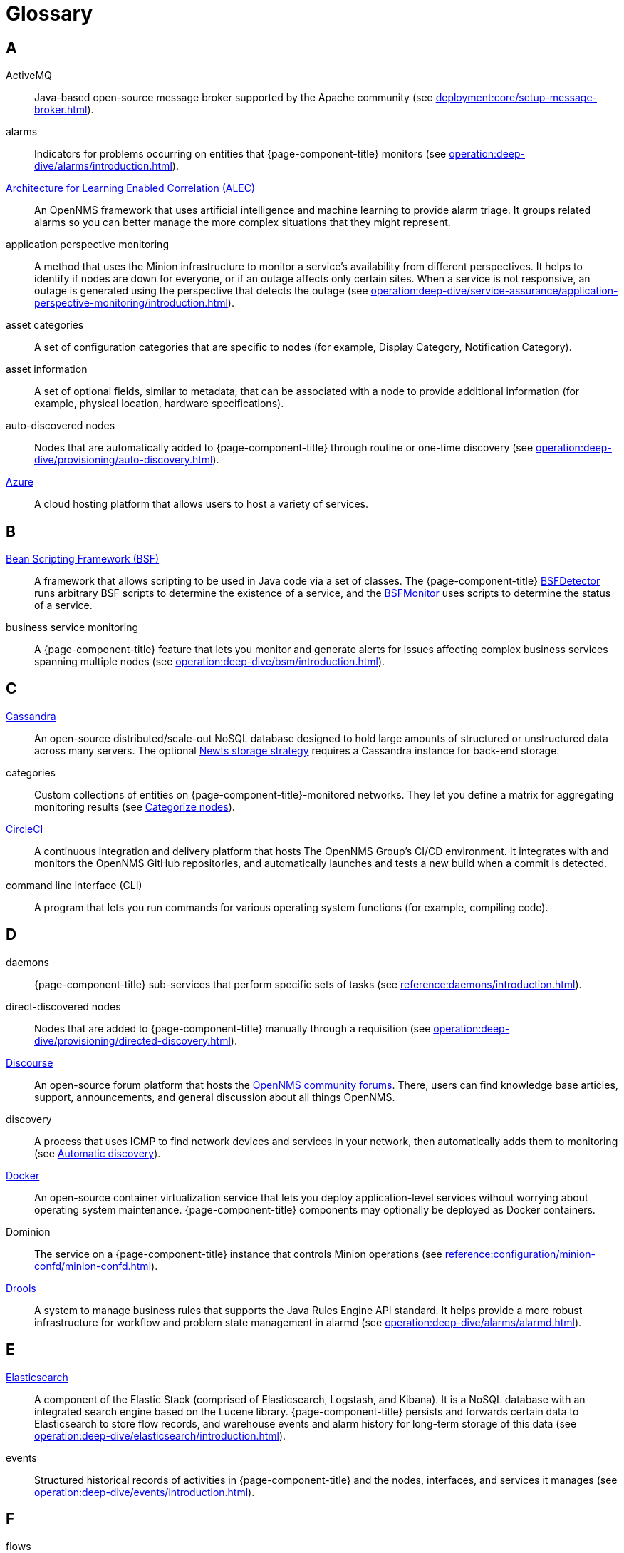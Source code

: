 
[[glossary]]
= Glossary

== A

ActiveMQ:: Java-based open-source message broker supported by the Apache community (see xref:deployment:core/setup-message-broker.adoc[]).

alarms:: Indicators for problems occurring on entities that {page-component-title} monitors (see xref:operation:deep-dive/alarms/introduction.adoc[]).

https://docs.opennms.com/alec/latest/[Architecture for Learning Enabled Correlation (ALEC)]:: An OpenNMS framework that uses artificial intelligence and machine learning to provide alarm triage.
It groups related alarms so you can better manage the more complex situations that they might represent.

application perspective monitoring:: A method that uses the Minion infrastructure to monitor a service's availability from different perspectives.
It helps to identify if nodes are down for everyone, or if an outage affects only certain sites.
When a service is not responsive, an outage is generated using the perspective that detects the outage (see xref:operation:deep-dive/service-assurance/application-perspective-monitoring/introduction.adoc[]).

asset categories:: A set of configuration categories that are specific to nodes (for example, Display Category, Notification Category).

asset information:: A set of optional fields, similar to metadata, that can be associated with a node to provide additional information (for example, physical location, hardware specifications).

auto-discovered nodes:: Nodes that are automatically added to {page-component-title} through routine or one-time discovery (see xref:operation:deep-dive/provisioning/auto-discovery.adoc[]).

https://azure.microsoft.com/en-us/[Azure]:: A cloud hosting platform that allows users to host a variety of services.

== B

https://commons.apache.org/proper/commons-bsf/[Bean Scripting Framework (BSF)]:: A framework that allows scripting to be used in Java code via a set of classes.
The {page-component-title} xref:provisioning/detectors/BsfDetector.adoc[BSFDetector] runs arbitrary BSF scripts to determine the existence of a service, and the xref:service-assurance/monitors/BSFMonitor.adoc[BSFMonitor] uses scripts to determine the status of a service.

business service monitoring:: A {page-component-title} feature that lets you monitor and generate alerts for issues affecting complex business services spanning multiple nodes (see xref:operation:deep-dive/bsm/introduction.adoc[]).

== C

https://cassandra.apache.org/_/index.html[Cassandra]:: An open-source distributed/scale-out NoSQL database designed to hold large amounts of structured or unstructured data across many servers.
The optional xref:deployment:time-series-storage/newts/introduction.adoc[Newts storage strategy] requires a Cassandra instance for back-end storage.

categories:: Custom collections of entities on {page-component-title}-monitored networks.
They let you define a matrix for aggregating monitoring results (see xref:operation:deep-dive/visualizations/surveillance-view.adoc#categorize-nodes[Categorize nodes]).

https://circleci.com/[CircleCI]:: A continuous integration and delivery platform that hosts The OpenNMS Group's CI/CD environment.
It integrates with and monitors the OpenNMS GitHub repositories, and automatically launches and tests a new build when a commit is detected.

command line interface (CLI):: A program that lets you run commands for various operating system functions (for example, compiling code).

== D

daemons:: {page-component-title} sub-services that perform specific sets of tasks (see xref:reference:daemons/introduction.adoc[]).

direct-discovered nodes:: Nodes that are added to {page-component-title} manually through a requisition (see xref:operation:deep-dive/provisioning/directed-discovery.adoc[]).

https://www.discourse.org/[Discourse]:: An open-source forum platform that hosts the https://opennms.discourse.group/[OpenNMS community forums].
There, users can find knowledge base articles, support, announcements, and general discussion about all things OpenNMS.

discovery:: A process that uses ICMP to find network devices and services in your network, then automatically adds them to monitoring (see xref:operation:deep-dive/provisioning/introduction.adoc#discovery-auto[Automatic discovery]).

https://docs.docker.com/[Docker]:: An open-source container virtualization service that lets you deploy application-level services without worrying about operating system maintenance.
{page-component-title} components may optionally be deployed as Docker containers.

Dominion:: The service on a {page-component-title} instance that controls Minion operations (see xref:reference:configuration/minion-confd/minion-confd.adoc[]).

https://www.drools.org/[Drools]:: A system to manage business rules that supports the Java Rules Engine API standard.
It helps provide a more robust infrastructure for workflow and problem state management in alarmd (see xref:operation:deep-dive/alarms/alarmd.adoc[]).

== E

https://www.elastic.co/elasticsearch/[Elasticsearch]:: A component of the Elastic Stack (comprised of Elasticsearch, Logstash, and Kibana).
It is a NoSQL database with an integrated search engine based on the Lucene library.
{page-component-title} persists and forwards certain data to Elasticsearch to store flow records, and warehouse events and alarm history for long-term storage of this data (see xref:operation:deep-dive/elasticsearch/introduction.adoc[]).

events:: Structured historical records of activities in {page-component-title} and the nodes, interfaces, and services it manages (see xref:operation:deep-dive/events/introduction.adoc[]).

== F

flows:: Summaries of network traffic sent by network devices (see xref:operation:deep-dive/flows/introduction.adoc[]).

foreign source:: A unique identifier for a provisioning source that is located outside of your local network.

foreign source definition:: A custom set of service detectors and provisioning policies for a foreign source (see xref:operation:deep-dive/provisioning/foreign-source.adoc[]).

== G

geolocation:: The actual physical location of a node monitored by {page-component-title}, represented by its latitude and longitude.
Nodes can be manually assigned a location, or the location can be automatically determined using the xref:reference:provisioning/adapters/geoip.adoc[GeoIP Provisioning Adapter].

https://grafana.com/[Grafana]:: An open-source analysis and visualization web application that connects to data sources and generates dashboards with charts, graphs, and alerts.

== H

https://docs.opennms.com/helm/latest[HELM]:: An OpenNMS application that lets you create flexible dashboards to display and customize fault, flow, and performance data from {page-component-title}.
HELM works with Grafana to customize the data that you can view. +
Not to be confused with the https://helm.sh/[Kubernetes Helm] package manager.

https://www.opennms.com/horizon/[Horizon]:: An open-source solution from The OpenNMS Group that lets you visualize and monitor everything on your local and remote networks.
The free, community-driven project includes the latest technology and features and is delivered through a rapid release cycle.

== I

https://ifttt.com/[If This Then That (IFTTT)]:: An automation and workflow service that integrates apps, devices, and services.
{page-component-title} can integrate with IFTTT to trigger actions on other services based on customized alarms (see xref:operation:deep-dive/alarms/ifttt-integration.adoc[]).

instance:: (1) A single, unique occurrence of an element, document, or running program.
(2) A data structure that is used in data collection to store tabular data as individual data points.
(3) A single implementation of {page-component-title}.

interface availability:: The percentage of time that a node interface is detected as being accessible.
{page-component-title} typically shows availability statistics for the past 24 hours; this is calculated by subtracting the amount of outage time for an interface during the given time period.

== J

Java Management Extensions (JMX):: A set of tools for managing and monitoring services, resources, and service-oriented networks.
{page-component-title} uses it to collect long-term performance data for Java applications (see xref:operation:deep-dive/admin/jmx-config-generator/introduction.adoc[]).

https://www.atlassian.com/software/jira[Jira]:: A project management platform that The OpenNMS Group uses to track software issues, feature requests, and IT requests for its projects, including {page-component-title} (see https://issues.opennms.com[OpenNMS Jira]).

JRobin:: A clone of RRDTool written in Java.
It is the default time series database for new {page-component-title} instances.

== K

https://kafka.apache.org/[Kafka]:: A clusterable, open-source message broker designed for high-throughput/low-latency event streaming.
Originally developed at LinkedIn, it is now supported by the Apache community (see xref:deployment:core/setup-message-broker.adoc[]).

https://www.elastic.co/kibana/[Kibana]:: A component of the Elastic Stack (comprised of Elasticsearch, Logstash, and Kibana).
It enables visualizations for data indexed in an Elasticsearch cluster.

KSC reports:: Key SNMP customized (KSC) reports provide a way to generate prefabricated graphical views of collected data.
They let you display data from different devices and sources (SNMP, ICMP, HTTP) on one page (see xref:operation:deep-dive/visualizations/opsboard/dashlets/ksc.adoc[]).

https://kubernetes.io/[Kubernetes]:: An open-source container orchestration system for automating software deployments, scaling, and management.
Originally designed by Google, the Cloud Native Computing Foundation now maintains it.

== M

https://www.opennms.com/meridian/[Meridian]:: A subscription-based, optimized, and stable version of the OpenNMS Horizon platform that includes only the most stable and secure Horizon features.
It is distributed via annual release with monthly security patches.

message broker:: When using Minions and Sentinels, a message broker is required for communication between servers.
{page-component-title} has an embedded ActiveMQ server available for smaller deployments.
You can swap the broker with a dedicated ActiveMQ, gRPC, or Kafka cluster to provide scalability and load balancing.

Minion:: A distributed component that enables {page-component-title} to monitor devices and services in locations that it normally cannot reach.
Minions communicate with these remote devices while {page-component-title} performs coordination and task delegation (see xref:development:minion/introduction.adoc[]).

monitoring location:: Also referred to as "Minion location" or "location."
Nodes assigned to a location are monitored by Minions assigned to the same location. +
This is distinct from geolocation, which is the actual physical location of a monitored entity.

== N

https://github.com/OpenNMS/nephron[Nephron]:: An OpenNMS component that enables horizontal scaling of flow processing.
It is not required for flow processing, but can improve performance for deployments with a very high volume of flow documents.

network operations center (NOC):: One or more locations where a network is monitored and controlled (see https://en.wikipedia.org/wiki/Network_operations_center[Network Operations Center]).

xref:deployment:time-series-storage/newts/introduction.adoc[New-Fangled Time Series Datastore (Newts)]:: An OpenNMS time series datastore based on Apache Cassandra.
You can use it as an alternative persistence strategy (instead of JRobin or RRDtool).

node:: A device or application that sends communications over a network (for example, a server).
They can be provisioned to and monitored by {page-component-title}.

node availability:: The percentage of time that a node is detected as being accessible.
A node is considered "down" when its critical path is inaccessible.
{page-component-title} typically shows availability statistics for the past 24 hours; this is calculated by subtracting the amount of outage time for a node during the given time period.

northbounder:: An interface responsible for conveying details of {page-component-title}-generated alarms to a higher-level component.

notifications:: Messages delivered to a set of recipients.
{page-component-title} notifications inform you about events in their monitored networks without forcing you to sign in and look at the UI (see xref:operation:deep-dive/notifications/introduction.adoc[]).

== O

observability:: The ability to measure the internal state of a system by examining its output.
If the system's state can be estimated using only its output, it is considered "observable."

operator board:: A customizable dashboard that lets you visualize monitoring information (see xref:operation:deep-dive/visualizations/opsboard/introduction.adoc[]).

outage:: Also known as "downtime," this is a period of time that a service is unavailable or offline.
It can be caused by systems or communications failures, or planned as part of routine maintenance.

== P

passive discovery:: The process by which a `newSuspect` event is detected by provisiond and converted into a new node.
You can configure trapd and syslogd to generate this event when {page-component-title} receives messages from nodes that do not exist in the database (see xref:operation:deep-dive/provisioning/directed-discovery.adoc#requisition-new-suspect[Add nodes via newSuspect events]).

https://www.postgresql.org/[PostgreSQL]:: A commonly used open-source relational database known for its stability.
PostgreSQL scales up, but not out (see xref:deployment:core/getting-started.adoc#setup-postgresql[Set up PostgreSQL]).

provisioning:: The process of importing node and service definitions to a {page-component-title} instance from either an external source (for example, DNS, HTTP) or via the web UI (see xref:operation:deep-dive/provisioning/introduction.adoc[]).

https://pris.opennms.eu/[PRovisioning Integration Server (PRIS)]:: An optional service that gathers node inventory information from an external source.
You can use it to generate requisition XML files for creating, updating, or removing nodes for monitoring.

== R

Relational Database Management System (RDBMS):: A common type of database that stores data in tables, with relationships between tables to structure data (for example, a PostgreSQL database).

Remote Method Invocation (RMI):: A Java API that lets one object running in a Java Virtual Machine (JVM) invoke methods on an object running in another JVM.
RMI integration lets you access a remote Horizon or Meridian instance for monitoring and management (see xref:operation:deep-dive/admin/configuration/rmi.adoc[]).

requisitions:: Sets of nodes to import into {page-component-title} for monitoring and management.
You can build requisitions iteratively and import them at a later date (see xref:operation:quick-start/inventory.adoc#requisition-create[Create a requisition]).

resource:: Any hardware or software that {page-component-title} can access.

round robin database (RRD):: A database designed for collection, visualization, and analysis of time series data.
Data is maintained as a fixed-size circular buffer that overwrites the oldest data with new data.

== S

sample:: A small set of data collected from a {page-component-title}-monitored source.

xref:deployment:sentinel/introduction.adoc[Sentinel]:: A Karaf container that provides scalability for data processing of flow data.
It also supports thresholding for streaming telemetry if you are using the xref:deployment:time-series-storage/newts/introduction.adoc[Newts time series strategy].

service availability:: The percentage of time that a service is detected as being accessible.
{page-component-title} typically shows availability statistics for the past 24 hours; this is calculated by subtracting the amount of outage time for a service during the given time period.

Simple Mail Transfer Protocol (SMTP):: An internet standard protocol.
{page-component-title} monitors SMTP availability on network nodes to ensure that email messages can be sent and received (see xref:reference:service-assurance/monitors/MailTransportMonitor.adoc[]).

Simple Network Management Protocol (SNMP):: An internet standard protocol used to collect, organize, and modify information about managed devices on an IP network (see xref:operation:quick-start/inventory.adoc#provision-snmp-configuration[Configure SNMP for provisioning]).

snaps:: Self-contained software packages that run in a sandbox and have mediated access to host systems.
The OpenNMS Appliance Service uses snaps to distribute operating system packages and Minion service updates.

SNMP Management Information Base (MIB):: A hardware or software vendor file that describes SNMP objects their products provide.
MIB files can be processed to convert the definition into data collection and event objects for {page-component-title} to work with.
Many of the major vendor MIB definitions are included out of the box.

== T

telemetry:: The process of automatically recording and transmitting data from an external source to a system in a different location for monitoring or analysis.
Telemetryd accepts data sent from nodes in one of the supported protocol formats.

time series:: A sequence of data points that occur in successive order over a period of time.

time series database (TSDB):: A database that is designed to store and serve time series data (see xref:deployment:time-series-storage/timeseries/time-series-storage.adoc[] and https://en.wikipedia.org/wiki/Time_series_database[Time Series Database]).

topology:: A description or visual representation of a network's elements (devices, services) and the relationships among them (see xref:operation:deep-dive/topology/introduction.adoc[]).

traps:: Event triggers generated by SNMP-capable devices on the network and sent to trapd (see xref:operation:deep-dive/events/sources/snmp-traps.adoc[]).

== U

unique event identifier (UEI):: A string that uniquely identifies an event's type.
UEIs must begin with `uei.` (see xref:operation:deep-dive/notifications/concepts.adoc#events-and-ueis[Events and UEIs]).
